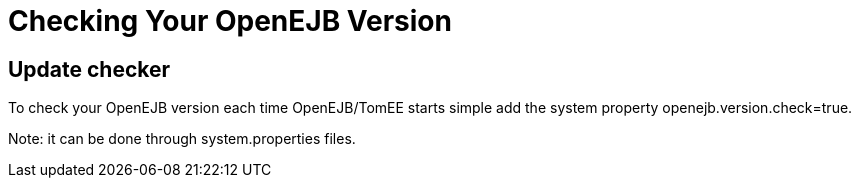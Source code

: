 = Checking Your OpenEJB Version
:index-group: Unrevised
:jbake-date: 2018-12-05
:jbake-type: page
:jbake-status: published


== Update checker

To check your OpenEJB version each time OpenEJB/TomEE starts simple add
the system property openejb.version.check=true.

Note: it can be done through system.properties files.
